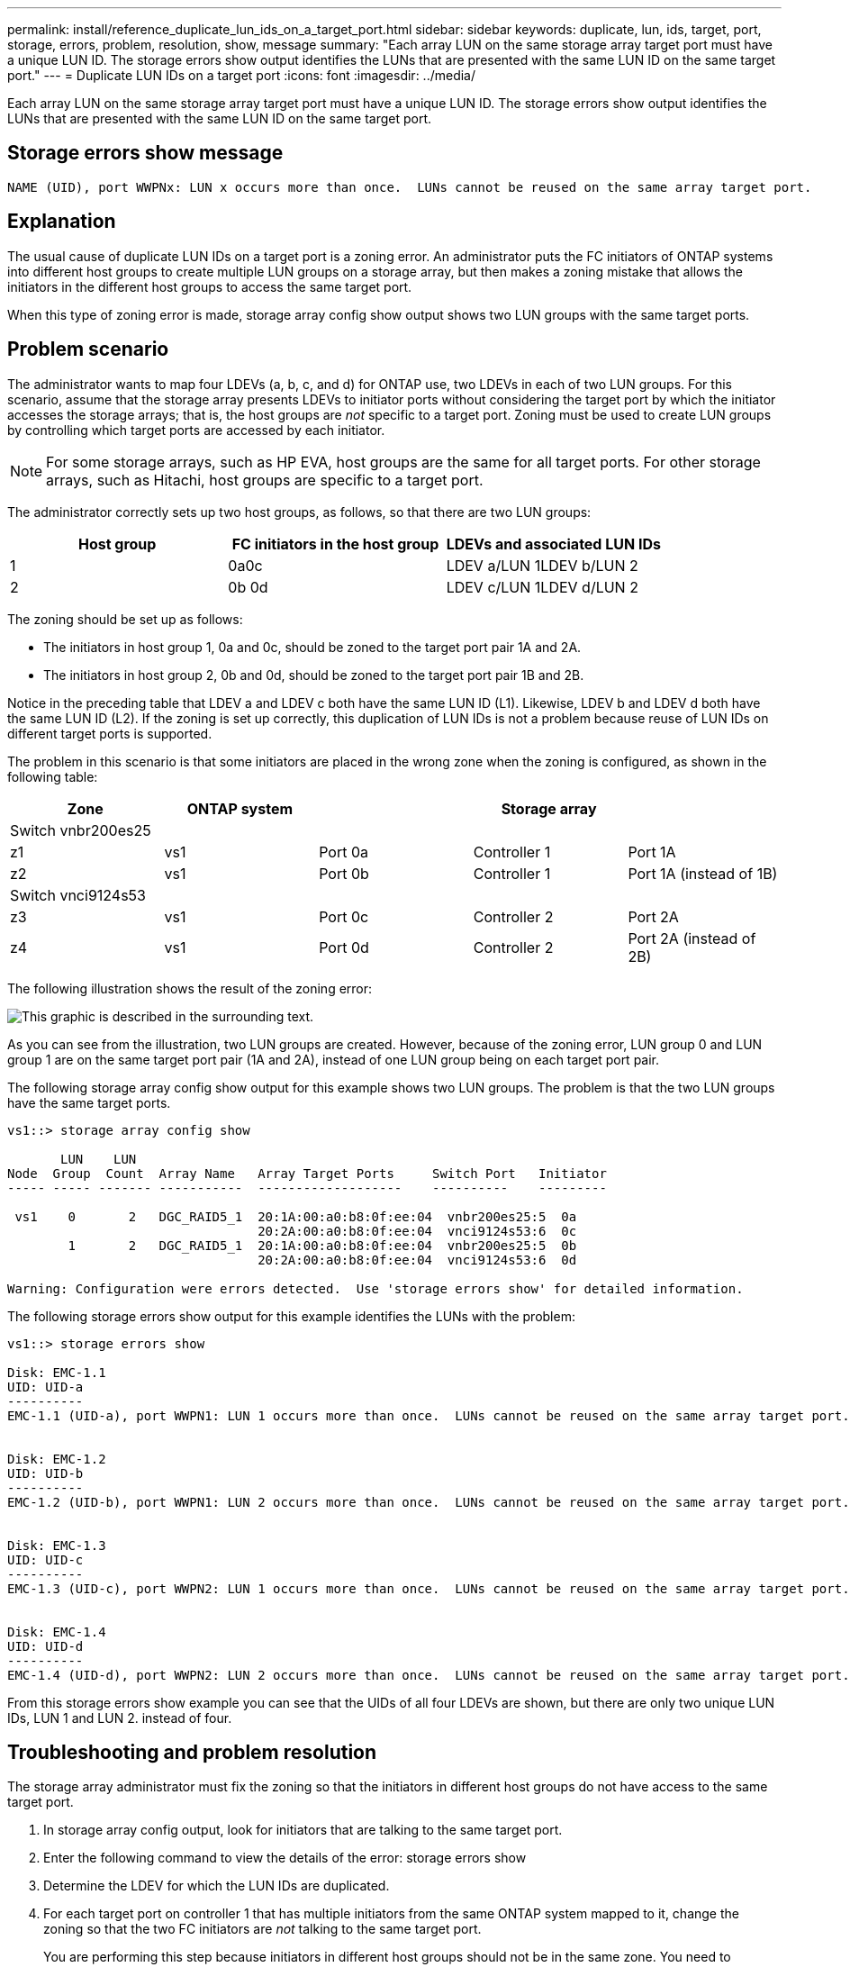 ---
permalink: install/reference_duplicate_lun_ids_on_a_target_port.html
sidebar: sidebar
keywords: duplicate, lun, ids, target, port, storage, errors, problem, resolution, show, message
summary: "Each array LUN on the same storage array target port must have a unique LUN ID. The storage errors show output identifies the LUNs that are presented with the same LUN ID on the same target port."
---
= Duplicate LUN IDs on a target port
:icons: font
:imagesdir: ../media/

[.lead]
Each array LUN on the same storage array target port must have a unique LUN ID. The storage errors show output identifies the LUNs that are presented with the same LUN ID on the same target port.

== Storage errors show message

----

NAME (UID), port WWPNx: LUN x occurs more than once.  LUNs cannot be reused on the same array target port.
----

== Explanation

The usual cause of duplicate LUN IDs on a target port is a zoning error. An administrator puts the FC initiators of ONTAP systems into different host groups to create multiple LUN groups on a storage array, but then makes a zoning mistake that allows the initiators in the different host groups to access the same target port.

When this type of zoning error is made, storage array config show output shows two LUN groups with the same target ports.

== Problem scenario

The administrator wants to map four LDEVs (a, b, c, and d) for ONTAP use, two LDEVs in each of two LUN groups. For this scenario, assume that the storage array presents LDEVs to initiator ports without considering the target port by which the initiator accesses the storage arrays; that is, the host groups are _not_ specific to a target port. Zoning must be used to create LUN groups by controlling which target ports are accessed by each initiator.

[NOTE]
====
For some storage arrays, such as HP EVA, host groups are the same for all target ports. For other storage arrays, such as Hitachi, host groups are specific to a target port.
====

The administrator correctly sets up two host groups, as follows, so that there are two LUN groups:
[options="header"]
|===
| Host group| FC initiators in the host group| LDEVs and associated LUN IDs
a|
1
a|
0a0c

a|
LDEV a/LUN 1LDEV b/LUN 2

a|
2
a|
0b 0d

a|
LDEV c/LUN 1LDEV d/LUN 2

|===
The zoning should be set up as follows:

* The initiators in host group 1, 0a and 0c, should be zoned to the target port pair 1A and 2A.
* The initiators in host group 2, 0b and 0d, should be zoned to the target port pair 1B and 2B.

Notice in the preceding table that LDEV a and LDEV c both have the same LUN ID (L1). Likewise, LDEV b and LDEV d both have the same LUN ID (L2). If the zoning is set up correctly, this duplication of LUN IDs is not a problem because reuse of LUN IDs on different target ports is supported.

The problem in this scenario is that some initiators are placed in the wrong zone when the zoning is configured, as shown in the following table:
[options="header"]
|===
| Zone| ONTAP system|| Storage array|
5+a|
Switch vnbr200es25
a|
z1
a|
vs1
a|
Port 0a
a|
Controller 1
a|
Port 1A
a|
z2
a|
vs1
a|
Port 0b
a|
Controller 1
a|
Port 1A (instead of 1B)
5+a|
Switch vnci9124s53
a|
z3
a|
vs1
a|
Port 0c
a|
Controller 2
a|
Port 2A
a|
z4
a|
vs1
a|
Port 0d
a|
Controller 2
a|
Port 2A (instead of 2B)
|===
The following illustration shows the result of the zoning error:

image::../media/duplicate_lun_ids_on_a_target_port.gif[This graphic is described in the surrounding text.]

As you can see from the illustration, two LUN groups are created. However, because of the zoning error, LUN group 0 and LUN group 1 are on the same target port pair (1A and 2A), instead of one LUN group being on each target port pair.

The following storage array config show output for this example shows two LUN groups. The problem is that the two LUN groups have the same target ports.

----

vs1::> storage array config show

       LUN    LUN
Node  Group  Count  Array Name   Array Target Ports     Switch Port   Initiator
----- ----- ------- -----------  -------------------    ----------    ---------

 vs1    0       2   DGC_RAID5_1  20:1A:00:a0:b8:0f:ee:04  vnbr200es25:5  0a
                                 20:2A:00:a0:b8:0f:ee:04  vnci9124s53:6  0c
        1       2   DGC_RAID5_1  20:1A:00:a0:b8:0f:ee:04  vnbr200es25:5  0b
                                 20:2A:00:a0:b8:0f:ee:04  vnci9124s53:6  0d

Warning: Configuration were errors detected.  Use 'storage errors show' for detailed information.
----

The following storage errors show output for this example identifies the LUNs with the problem:

----

vs1::> storage errors show

Disk: EMC-1.1
UID: UID-a
----------
EMC-1.1 (UID-a), port WWPN1: LUN 1 occurs more than once.  LUNs cannot be reused on the same array target port.


Disk: EMC-1.2
UID: UID-b
----------
EMC-1.2 (UID-b), port WWPN1: LUN 2 occurs more than once.  LUNs cannot be reused on the same array target port.


Disk: EMC-1.3
UID: UID-c
----------
EMC-1.3 (UID-c), port WWPN2: LUN 1 occurs more than once.  LUNs cannot be reused on the same array target port.


Disk: EMC-1.4
UID: UID-d
----------
EMC-1.4 (UID-d), port WWPN2: LUN 2 occurs more than once.  LUNs cannot be reused on the same array target port.
----

From this storage errors show example you can see that the UIDs of all four LDEVs are shown, but there are only two unique LUN IDs, LUN 1 and LUN 2. instead of four.

== Troubleshooting and problem resolution

The storage array administrator must fix the zoning so that the initiators in different host groups do not have access to the same target port.

. In storage array config output, look for initiators that are talking to the same target port.
. Enter the following command to view the details of the error: storage errors show
. Determine the LDEV for which the LUN IDs are duplicated.
. For each target port on controller 1 that has multiple initiators from the same ONTAP system mapped to it, change the zoning so that the two FC initiators are _not_ talking to the same target port.
+
You are performing this step because initiators in different host groups should not be in the same zone. You need to perform this step on one initiator at a time so that there is always a path to the array LUN.

. Repeat the procedure on controller 2.
. Enter `storage errors show` in ONTAP and confirm that the error has been fixed. ``
